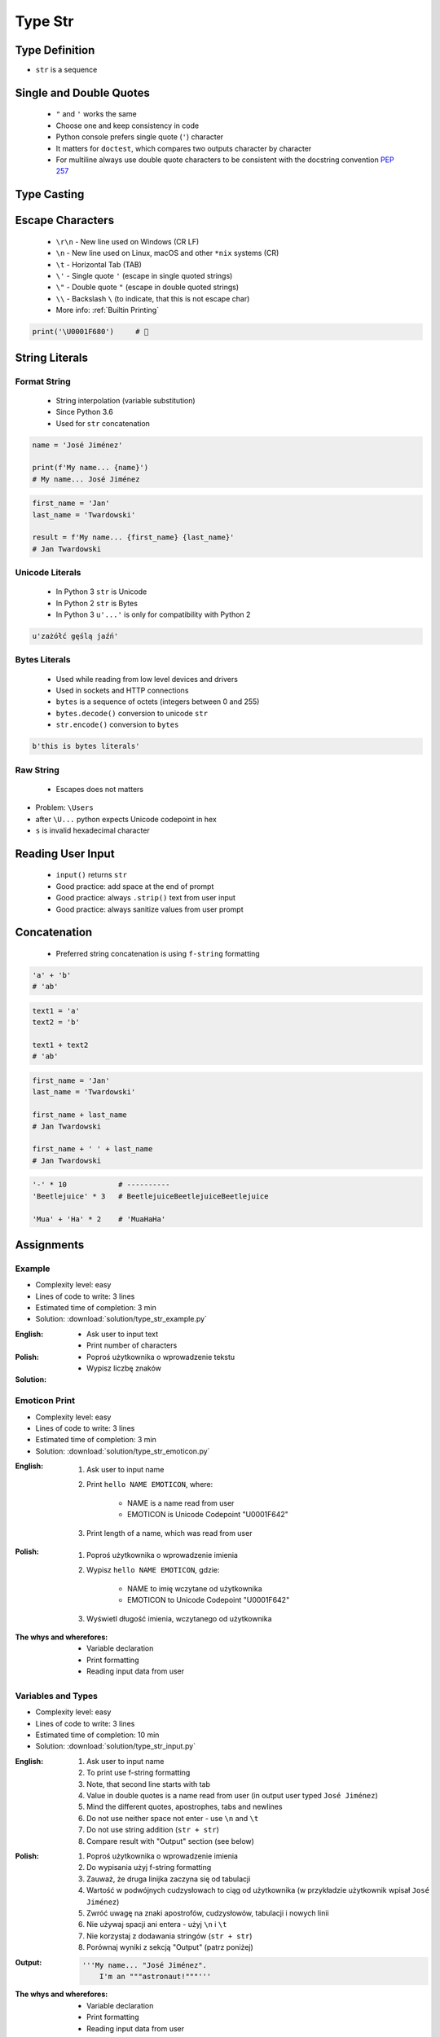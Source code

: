 .. _Basic Type Str:

********
Type Str
********


Type Definition
===============
* ``str`` is a sequence

.. code-block:: python
    :caption: ``str`` Type Definition

    data = ''
    data = 'Jan Twardowski'
    data = "Jan Twardowski"
    data = '''Jan Twardowski'''
    data = """Jan Twardowski"""

.. code-block:: python
    :caption: Multiline ``str``

    data = """First line
    Second line
    Third line"""
    # 'First line\nSecond line\nThird line'

    data = """
        First line
        Second line
        Third line
    """
    # '\n        First line\n        Second line\n        Third line\n    '

.. code-block:: python
    :caption: If assigned to variable, it serves as multiline ``str`` otherwise it's a docstring.

    """
    We choose to go to the Moon!
    We choose to go to the Moon in this decade and do the other things,
    not because they are easy, but because they are hard;
    because that goal will serve to organize and measure the best of our energies and skills,
    because that challenge is one that we are willing to accept, one we are unwilling to postpone,
    and one we intend to win, and the others, too.
    """


Single and Double Quotes
========================
.. highlights::
    * ``"`` and ``'`` works the same
    * Choose one and keep consistency in code
    * Python console prefers single quote (``'``) character
    * It matters for ``doctest``, which compares two outputs character by character
    * For multiline always use double quote characters to be consistent with the docstring convention :pep:`257`

.. code-block:: python
    :caption: Python console prefers single quote (``'``)

    data = "We choose to go to the Moon!"
    # 'We choose to go to the Moon!'

.. code-block:: python
    :caption: It's better to use double quotes, when text has apostrophes. This is the behavior of Python console.

    data = 'It\'s Twardowski\'s Moon.'
    # "It's Twardowski's Moon."

.. code-block:: python
    :caption: HTML and XML uses double quotes to enclose attribute values, hence it's better to use single quotes for the string.

    data = '<a href="http://python.astrotech.io">Python and Machine Learning</a>'

.. code-block:: python
    :caption: For multiline always use double quote characters to be consistent with the docstring convention :pep:`257`

    data = """My name's "José Jiménez""""
    data = '''My name\'s "José Jiménez"'''


Type Casting
============
.. code-block:: python
    :caption: ``str()`` converts argument to ``str``

    str('hello')        # 'hello'
    str(1969)           # '1969'
    str(13.37)          # '13.37'


Escape Characters
=================
.. highlights::
    * ``\r\n`` - New line used on Windows (CR LF)
    * ``\n`` - New line used on Linux, macOS and other ``*nix`` systems (CR)
    * ``\t`` - Horizontal Tab (TAB)
    * ``\'`` - Single quote ``'`` (escape in single quoted strings)
    * ``\"`` - Double quote ``"`` (escape in double quoted strings)
    * ``\\`` - Backslash ``\`` (to indicate, that this is not escape char)
    * More info: :ref:`Builtin Printing`

.. code-block:: python

    print('\U0001F680')     # 🚀


String Literals
===============

Format String
-------------
.. highlights::
    * String interpolation (variable substitution)
    * Since Python 3.6
    * Used for ``str`` concatenation

.. code-block:: python

    name = 'José Jiménez'

    print(f'My name... {name}')
    # My name... José Jiménez

.. code-block:: python

    first_name = 'Jan'
    last_name = 'Twardowski'

    result = f'My name... {first_name} {last_name}'
    # Jan Twardowski

Unicode Literals
----------------
.. highlights::
    * In Python 3 ``str`` is Unicode
    * In Python 2 ``str`` is Bytes
    * In Python 3 ``u'...'`` is only for compatibility with Python 2

.. code-block:: python

    u'zażółć gęślą jaźń'

Bytes Literals
--------------
.. highlights::
    * Used while reading from low level devices and drivers
    * Used in sockets and HTTP connections
    * ``bytes`` is a sequence of octets (integers between 0 and 255)
    * ``bytes.decode()`` conversion to unicode ``str``
    * ``str.encode()`` conversion to ``bytes``

.. code-block:: python

    b'this is bytes literals'

Raw String
----------
.. highlights::
    *  Escapes does not matters

.. code-block:: python
    :caption: In Regular Expressions

    r'[a-z0-9]\n'

.. code-block:: python
    :emphasize-lines: 1,4

    print(r'C:\Users\Admin\file.txt')
    # C:\Users\Admin\file.txt

    print('C:\Users\Admin\file.txt')
    # SyntaxError: (unicode error) 'unicodeescape'
    #   codec can't decode bytes in position 2-3: truncated \UXXXXXXXX escape

* Problem: ``\Users``
* after ``\U...`` python expects Unicode codepoint in hex
* ``s`` is invalid hexadecimal character


Reading User Input
==================
.. highlights::
    * ``input()`` returns ``str``
    * Good practice: add space at the end of prompt
    * Good practice: always ``.strip()`` text from user input
    * Good practice: always sanitize values from user prompt

.. code-block:: python
    :caption: ``input()`` function argument is prompt text, which "invites" user to enter specific information. Note colon space (": ") at the end. Space is needed to separate user input from prompt.

    name = input('What is your name: ')
    # What is your name: Jan Twardowski<ENTER>

    print(name)     # 'Jan Twardowski'
    type(name)      # <class 'str'>

.. code-block:: python
    :caption: ``input()`` always returns a ``str``. To get numeric value type casting to ``int`` is needed.

    age = input('What is your age: ')
    # What is your age: 42<ENTER>

    print(age)      # '42'
    type(age)       # <class 'str'>

    age = int(age)
    print(age)      # 42
    type(age)       # <class 'int'>

.. code-block:: python
    :caption: Conversion to ``float`` handles decimals, which ``int`` does not support

    age = input('What is your age: ')
    # What is your age: 42.5<ENTER>

    age = int(age)      # ValueError: invalid literal for int() with base 10: '42.5'
    age = float(age)    # 42.5

    print(age)          # 42.5
    type(age)           # <class 'int'>

.. code-block:: python
    :caption: Conversion to ``float`` cannot handle comma (',') as a decimal separator

    age = input('What is your age: ')
    # What is your age: 42,5<ENTER>

    age = int(age)      # ValueError: invalid literal for int() with base 10: '45,5'
    age = float(age)    # ValueError: could not convert string to float: '45,5'


Concatenation
=============
.. highlights::
    * Preferred string concatenation is using ``f-string`` formatting

.. code-block:: python

    'a' + 'b'
    # 'ab'

.. code-block:: python

    text1 = 'a'
    text2 = 'b'

    text1 + text2
    # 'ab'

.. code-block:: python

    first_name = 'Jan'
    last_name = 'Twardowski'

    first_name + last_name
    # Jan Twardowski

    first_name + ' ' + last_name
    # Jan Twardowski

.. code-block:: python
    :caption: How many string are there in a memory?

    first_name = 'Jan'
    last_name = 'Twardowski'
    age = 42

    # How many string are there in a memory?
    first_name + last_name

    # How many string are there in a memory?
    'Hello ' + first_name + ' ' + last_name + ' ' + str(age) + '!'

    # How many string are there in a memory?
    f'Hello {first_name} {last_name} {age}!'

.. code-block:: python

    '-' * 10            # ----------
    'Beetlejuice' * 3   # BeetlejuiceBeetlejuiceBeetlejuice

    'Mua' + 'Ha' * 2    # 'MuaHaHa'


Assignments
===========

Example
-------
* Complexity level: easy
* Lines of code to write: 3 lines
* Estimated time of completion: 3 min
* Solution: :download:`solution/type_str_example.py`

:English:
    * Ask user to input text
    * Print number of characters

:Polish:
    * Poproś użytkownika o wprowadzenie tekstu
    * Wypisz liczbę znaków

:Solution:
    .. literalinclude:: solution/type_str_example.py
        :language: python

Emoticon Print
--------------
* Complexity level: easy
* Lines of code to write: 3 lines
* Estimated time of completion: 3 min
* Solution: :download:`solution/type_str_emoticon.py`

:English:
    #. Ask user to input name
    #. Print ``hello NAME EMOTICON``, where:

        * NAME is a name read from user
        * EMOTICON is Unicode Codepoint "\U0001F642"

    #. Print length of a name, which was read from user

:Polish:
    #. Poproś użytkownika o wprowadzenie imienia
    #. Wypisz ``hello NAME EMOTICON``, gdzie:

        * NAME to imię wczytane od użytkownika
        * EMOTICON to Unicode Codepoint "\U0001F642"

    #. Wyświetl długość imienia, wczytanego od użytkownika

:The whys and wherefores:
    * Variable declaration
    * Print formatting
    * Reading input data from user

Variables and Types
-------------------
* Complexity level: easy
* Lines of code to write: 3 lines
* Estimated time of completion: 10 min
* Solution: :download:`solution/type_str_input.py`

:English:
    #. Ask user to input name
    #. To print use f-string formatting
    #. Note, that second line starts with tab
    #. Value in double quotes is a name read from user (in output user typed ``José Jiménez``)
    #. Mind the different quotes, apostrophes, tabs and newlines
    #. Do not use neither space not enter - use ``\n`` and ``\t``
    #. Do not use string addition (``str + str``)
    #. Compare result with "Output" section (see below)

:Polish:
    #. Poproś użytkownika o wprowadzenie imienia
    #. Do wypisania użyj f-string formatting
    #. Zauważ, że druga linijka zaczyna się od tabulacji
    #. Wartość w podwójnych cudzysłowach to ciąg od użytkownika (w przykładzie użytkownik wpisał ``José Jiménez``)
    #. Zwróć uwagę na znaki apostrofów, cudzysłowów, tabulacji i nowych linii
    #. Nie używaj spacji ani entera - użyj ``\n`` i ``\t``
    #. Nie korzystaj z dodawania stringów (``str + str``)
    #. Porównaj wyniki z sekcją "Output" (patrz poniżej)

:Output:
    .. code-block:: text

        '''My name... "José Jiménez".
            I'm an """astronaut!"""'''

:The whys and wherefores:
    * Variable declaration
    * Print formatting
    * Reading input data from user
